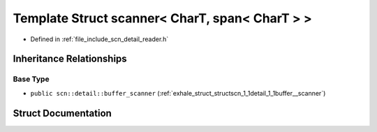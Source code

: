 .. _exhale_struct_structscn_1_1scanner_3_01_char_t_00_01span_3_01_char_t_01_4_01_4:

Template Struct scanner< CharT, span< CharT > >
===============================================

- Defined in :ref:`file_include_scn_detail_reader.h`


Inheritance Relationships
-------------------------

Base Type
*********

- ``public scn::detail::buffer_scanner`` (:ref:`exhale_struct_structscn_1_1detail_1_1buffer__scanner`)


Struct Documentation
--------------------


.. doxygenstruct:: scn::scanner< CharT, span< CharT > >
   :members:
   :protected-members:
   :undoc-members: